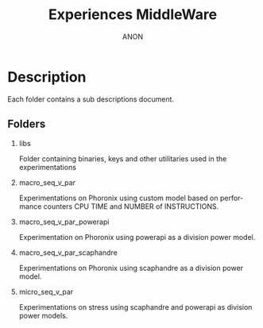 #+TITLE:  Experiences MiddleWare
#+DESCRIPTION:
#+KEYWORDS:
#+LANGUAGE:  fr
#+OPTIONS:   H:2 num:t toc:t \n:nil @:t ::t |:t ^:nil -:t f:t *:t <:t
#+OPTIONS:   TeX:t LaTeX:t skip:nil d:nil todo:t pri:nil tags:not-in-toc
#+INFOJS_OPT: view:nil toc:nil ltoc:t mouse:underline buttons:0 path:https://orgmode.org/org-info.js
#+EXPORT_SELECT_TAGS: export
#+EXPORT_EXCLUDE_TAGS: noexport
#+HTML_LINK_UP:
#+HTML_LINK_HOME:
#+AUTHOR: ANON

* Description

Each folder contains a sub descriptions document.

** Folders

*** libs

Folder containing binaries, keys and other utilitaries used in the experimentations

*** macro_seq_v_par

Experimentations on Phoronix using custom model based on performance counters CPU TIME and NUMBER of INSTRUCTIONS.

*** macro_seq_v_par_powerapi

Experimentation on Phoronix using powerapi as a division power model.

*** macro_seq_v_par_scaphandre

Experimentations on Phoronix using scaphandre as a division power model.

*** micro_seq_v_par

Experimentations on stress using scaphandre and powerapi as division power models.
